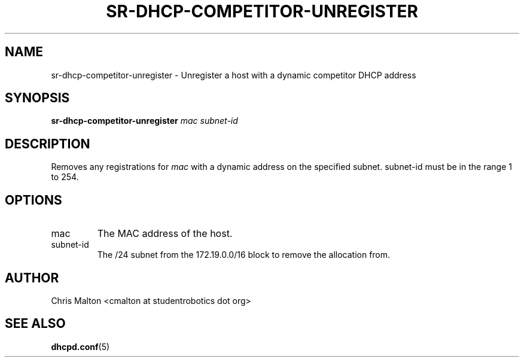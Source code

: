 .TH SR-DHCP-COMPETITOR-UNREGISTER 1 "JANUARY 2012" "SR Router" "Management Utilities"
.SH NAME 
sr-dhcp-competitor-unregister \- Unregister a host with a dynamic competitor DHCP address
.SH SYNOPSIS
.B sr-dhcp-competitor-unregister
.I mac
.I subnet-id
.SH DESCRIPTION
Removes any registrations for
.I mac
with a dynamic address on the specified subnet.  subnet-id must be in the range 1 to 254.
.SH OPTIONS
.IP mac
The MAC address of the host.
.IP subnet-id
The /24 subnet from the 172.19.0.0/16 block to remove the allocation from.
.SH AUTHOR
Chris Malton <cmalton at studentrobotics dot org>
.SH SEE ALSO
.BR dhcpd.conf (5)
